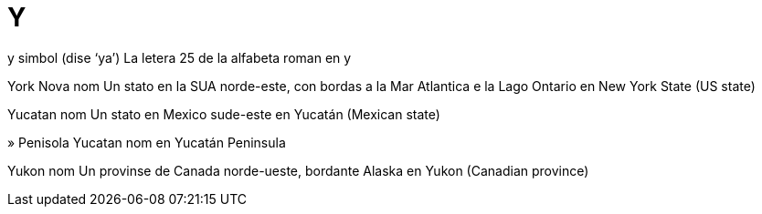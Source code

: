 = Y

y   simbol   (dise ‘ya’)
La letera 25 de la alfabeta roman
en   y

York Nova   nom
Un stato en la SUA norde-este, con bordas a la Mar Atlantica e la Lago Ontario
en   New York State (US state)

Yucatan   nom
Un stato en Mexico sude-este
en   Yucatán (Mexican state)

»  Penisola Yucatan   nom
en   Yucatán Peninsula

Yukon   nom
Un provinse de Canada norde-ueste, bordante Alaska
en   Yukon (Canadian province)

